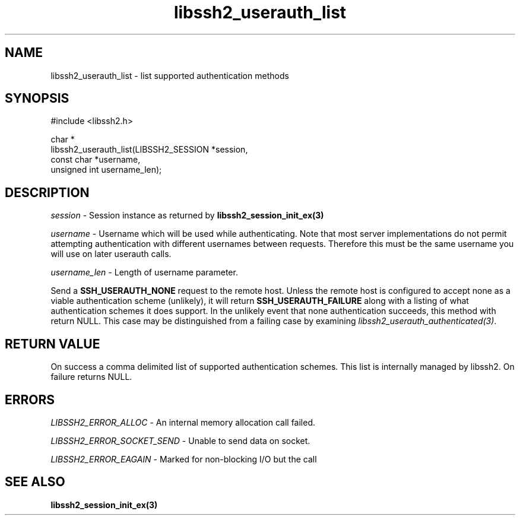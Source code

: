 .\" Copyright (C) The libssh2 project and its contributors.
.\" SPDX-License-Identifier: BSD-3-Clause
.TH libssh2_userauth_list 3 "1 Jun 2007" "libssh2 0.15" "libssh2"
.SH NAME
libssh2_userauth_list - list supported authentication methods
.SH SYNOPSIS
.nf
#include <libssh2.h>

char *
libssh2_userauth_list(LIBSSH2_SESSION *session,
                      const char *username,
                      unsigned int username_len);
.fi
.SH DESCRIPTION
\fIsession\fP - Session instance as returned by
.BR libssh2_session_init_ex(3)

\fIusername\fP - Username which will be used while authenticating. Note that
most server implementations do not permit attempting authentication with
different usernames between requests. Therefore this must be the same username
you will use on later userauth calls.

\fIusername_len\fP - Length of username parameter.

Send a \fBSSH_USERAUTH_NONE\fP request to the remote host. Unless the remote
host is configured to accept none as a viable authentication scheme
(unlikely), it will return \fBSSH_USERAUTH_FAILURE\fP along with a listing of
what authentication schemes it does support. In the unlikely event that none
authentication succeeds, this method with return NULL. This case may be
distinguished from a failing case by examining
\fIlibssh2_userauth_authenticated(3)\fP.
.SH RETURN VALUE
On success a comma delimited list of supported authentication schemes.  This
list is internally managed by libssh2.  On failure returns NULL.
.SH ERRORS
\fILIBSSH2_ERROR_ALLOC\fP - An internal memory allocation call failed.

\fILIBSSH2_ERROR_SOCKET_SEND\fP - Unable to send data on socket.

\fILIBSSH2_ERROR_EAGAIN\fP - Marked for non-blocking I/O but the call
.SH SEE ALSO
.BR libssh2_session_init_ex(3)
